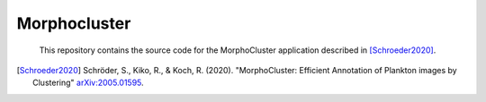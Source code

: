 Morphocluster
=============

..

    This repository contains the source code for the MorphoCluster application described in [Schroeder2020]_.

.. [Schroeder2020] Schröder, S., Kiko, R., & Koch, R. (2020). "MorphoCluster: Efficient Annotation of Plankton images by Clustering" `arXiv:2005.01595 <http://arxiv.org/abs/2005.01595>`_.